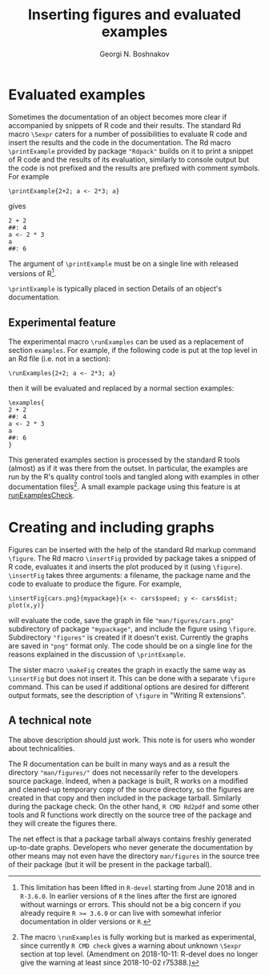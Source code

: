 #+PROPERTY: header-args:R  :cache yes :session ravel01-r :results value :exports both
#+OPTIONS: toc:nil
#+LaTeX_CLASS: Rvignette
#+LaTeX_CLASS_OPTIONS: [a4paper,twoside,11pt,nojss,article]
#+TITLE: Inserting figures and evaluated examples
#+AUTHOR: Georgi N. Boshnakov
#+MACRO: keywords examples, graphics, figures, Rd, R
#+MACRO: Rpackage Rdpack
#+KEYWORDS: examples, graphics, figures, Rd, R
#+LATEX_HEADER: % \usepackage{Sweave}
#+LATEX_HEADER: \author{Georgi N. Boshnakov}
#+LATEX_HEADER: \Plainauthor{Georgi N. Boshnakov}
#+LATEX_HEADER: \Address{
#+LATEX_HEADER:   Georgi N. Boshnakov\\
#+LATEX_HEADER:   School of Mathematics\\
#+LATEX_HEADER:   The University of Manchester\\
#+LATEX_HEADER:   Oxford Road, Manchester M13 9PL, UK\\
#+LATEX_HEADER:   URL: \url{http://www.maths.manchester.ac.uk/~gb/}
#+LATEX_HEADER: }
#+LATEX_HEADER: <<echo=FALSE>>=
#+LATEX_HEADER: library(Rdpack)
#+LATEX_HEADER: pd <- packageDescription("Rdpack")
#+LATEX_HEADER: @
#+LATEX_HEADER: \Abstract{
#+LATEX_HEADER: This vignette discusses Rd macros provided by package \pkg{Rdpack} for
#+LATEX_HEADER: inserting evaluated examples and programmatically created figures. These
#+LATEX_HEADER: macros are convenience wrappers around the native capabilities provided
#+LATEX_HEADER: by the Rd parser. The macros work in Rd files and roxygen2 comments.
#+LATEX_HEADER: \par
#+LATEX_HEADER: This vignette is part of package Rdpack, version~\Sexpr{pd$Version}.
#+LATEX_HEADER: }
#+LATEX_HEADER: 
#+LATEX_HEADER: \Keywords{examples, graphics, figures, Rd, R}
#+LATEX_HEADER: \Plainkeywords{examples, graphics, figures, Rd, R}

@@latex:%@@\SweaveOpts{engine=R,eps=FALSE}

@@latex:%@@\VignetteIndexEntry{{{{title}}}}
@@latex:%@@\VignetteDepends{{{{Rpackage}}}}
@@latex:%@@\VignetteKeywords{{{{keywords}}}}
@@latex:%@@\VignettePackage{{{{Rpackage}}}}


#+BEGIN_SRC R :results value silent :exports none
library(Rdpack)
pd <- packageDescription("Rdpack")
#+END_SRC


* Evaluated examples

Sometimes the documentation of an object becomes more clear if accompanied by snippets of R
code and their results. 
The standard Rd macro ~\Sexpr~ caters for a number of possibilities to evaluate R code and
insert the results and the code in the documentation. 
The Rd macro ~\printExample~ provided by package
="Rdpack"= builds on it to print a snippet of R code and the results of its evaluation, similarly to
console output but the code is not prefixed and the results are prefixed with comment
symbols.
For example
#+BEGIN_EXAMPLE
    \printExample{2+2; a <- 2*3; a}
#+END_EXAMPLE 
gives
#+BEGIN_EXAMPLE
    2 + 2
    ##: 4
    a <- 2 * 3
    a
    ##: 6
#+END_EXAMPLE
The argument of ~\printExample~ must be on a single line with released versions of R[fn:1]. 

~\printExample~ is typically placed in section Details of an object's documentation.

[fn:1] This limitation has been lifted in =R-devel= starting from June 2018 and in =R-3.6.0=.
In earlier versions of =R= the lines after the first are ignored without warnings or
errors. This should not be a big concern if you already require ~R >= 3.6.0~ or can live
with somewhat inferior documentation in older versions or =R=.


** Experimental feature 

The experimental macro ~\runExamples~ can be used as a replacement of section ~examples~.
For example, if the following code is put at the top level in an Rd file (i.e. not in a
section):
#+BEGIN_EXAMPLE
    \runExamples{2+2; a <- 2*3; a}
#+END_EXAMPLE 
then it will be evaluated and replaced by a normal section examples:
#+BEGIN_EXAMPLE
    \examples{
    2 + 2
    ##: 4
    a <- 2 * 3
    a
    ##: 6
    }
#+END_EXAMPLE
This generated examples section is processed by the standard R tools (almost) as if it was
there from the outset. In particular, the examples are run by the R's quality control tools
and tangled along with examples in other documentation files[fn:2]. A small example package
using this feature is at [[https://github.com/GeoBosh/reprexes/tree/master/runExamplesCheck][runExamplesCheck]].
 
[fn:2] The macro ~\runExamples~ is fully working but is marked as experimental, since
currently ~R CMD check~ gives a warning about unknown ~\Sexpr~ section at top level.
(Amendment on 2018-10-11: R-devel does no longer give the warning at least since 2018-10-02
r75388.) 
# According to the specification of the Rd format (see [[https://developer.r-project.org/parseRd.pdf][Murdoch (2010), p. 4]] ~\Sexpr~'s at top
# level are legal.  I need to check with the CRAN team or R devel if such expressions produced
# by user macros are excluded on purpose.

* Creating and including graphs

Figures can be inserted with the help of the standard Rd markup command ~\figure~. 
The Rd macro ~\insertFig~ provided by package \pkg{Rdpack} takes a snipped of R code,
evaluates it and inserts the plot produced by it (using ~\figure~).  ~\insertFig~ takes three
arguments: a filename, the package name and the code to evaluate to produce the figure. 
For example,
#+BEGIN_EXAMPLE
    \insertFig{cars.png}{mypackage}{x <- cars$speed; y <- cars$dist; plot(x,y)}
#+END_EXAMPLE
will evaluate the code, save the graph in file ~"man/figures/cars.png"~ subdirectory of
package ~"mypackage"~, and include the figure using ~\figure~. 
Subdirectory ~"figures"~ is created if it doesn't exist. 
Currently the graphs are saved in ~"png"~ format only.
The code should be on a single line for the reasons explained in the discussion of
~\printExample~. 

The sister macro ~\makeFig~ creates the graph in exactly the same way as ~\insertFig~ but
does not insert it. This can be done with a separate ~\figure~ command. This can be used if
additional options are desired for different output formats, see the description of ~\figure~ in
"Writing R extensions". 

** A technical note

The above description should just work.  This note is for users who wonder about
technicalities.

The R documentation can be built in many ways and as a result the directory
~"man/figures/"~ does not necessarily refer to the developers source package. 
Indeed, when a package is built, R works on a modified and cleaned-up temporary copy of the source
directory, so the figures are created in that copy and then included in the package tarball. 
Similarly during the package check. On the other hand, ~R CMD Rd2pdf~ and some other tools
and R functions work directly on the source tree of the package and they will create the
figures there.  

The net effect is that a package tarball always contains freshly generated up-to-date
graphs. Developers who never generate the documentation by other means may not even have the
directory ~man/figures~ in the source tree of their package (but it will be present in the
package tarball).
